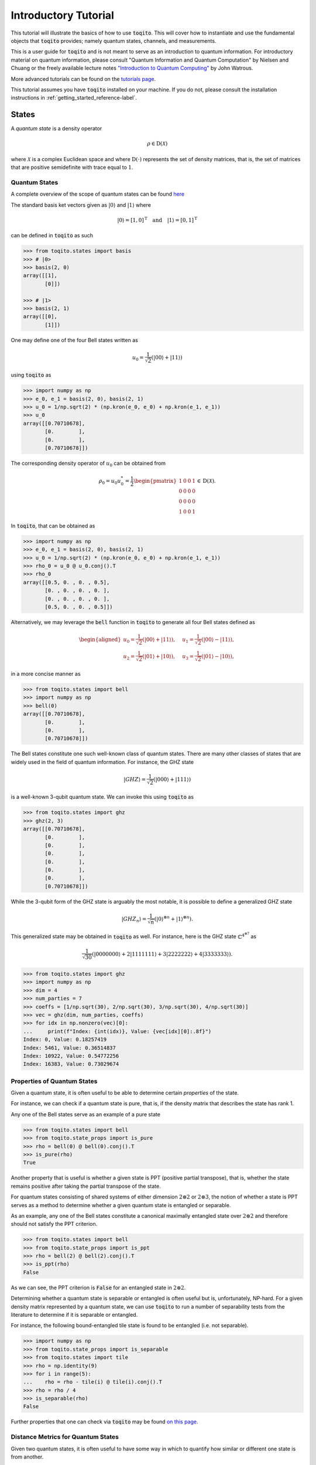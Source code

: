 Introductory Tutorial
======================

This tutorial will illustrate the basics of how to use :code:`toqito`. This
will cover how to instantiate and use the fundamental objects that
:code:`toqito` provides; namely quantum states, channels, and measurements.

This is a user guide for :code:`toqito` and is not meant to serve as an
introduction to quantum information. For introductory material on quantum
information, please consult "Quantum Information and Quantum Computation" by
Nielsen and Chuang or the freely available lecture notes `"Introduction to
Quantum Computing" <https://cs.uwaterloo.ca/~watrous/QC-notes/>`_
by John Watrous.

More advanced tutorials can be found on the `tutorials page <https://toqito.readthedocs.io/en/latest/tutorials.html>`_.

This tutorial assumes you have :code:`toqito` installed on your machine. If you
do not, please consult the installation instructions in :ref:`getting_started_reference-label`.

States
------

A *quantum state* is a density operator

.. math::
    \rho \in \text{D}(\mathcal{X})

where :math:`\mathcal{X}` is a complex Euclidean space and where
:math:`\text{D}(\cdot)` represents the set of density matrices, that is, the
set of matrices that are positive semidefinite with trace equal to :math:`1`.

Quantum States
^^^^^^^^^^^^^^

A complete overview of the scope of quantum states can be found
`here <https://toqito.readthedocs.io/en/latest/autoapi/states/index.html>`_

The standard basis ket vectors given as :math:`|0\rangle` and :math:`|1\rangle` where

.. math::
    | 0 \rangle = [1, 0]^{\text{T}} \quad \text{and} \quad | 1 \rangle = [0, 1]^{\text{T}}

can be defined in :code:`toqito` as such

.. code-block:: python

    >>> from toqito.states import basis
    >>> # |0>
    >>> basis(2, 0)
    array([[1],
           [0]])

    >>> # |1>
    >>> basis(2, 1)
    array([[0],
           [1]])


One may define one of the four Bell states written as

.. math::
    u_0 = \frac{1}{\sqrt{2}} \left(| 00 \rangle + | 11 \rangle \right)

using :code:`toqito` as

.. code-block:: python

    >>> import numpy as np
    >>> e_0, e_1 = basis(2, 0), basis(2, 1)
    >>> u_0 = 1/np.sqrt(2) * (np.kron(e_0, e_0) + np.kron(e_1, e_1))
    >>> u_0
    array([[0.70710678],
           [0.        ],
           [0.        ],
           [0.70710678]])


The corresponding density operator of :math:`u_0` can be obtained from

.. math::
    \rho_0 = u_0 u_0^* = \frac{1}{2} 
    \begin{pmatrix} 
        1 & 0 & 0 & 1 \\
        0 & 0 & 0 & 0 \\
        0 & 0 & 0 & 0 \\
        1 & 0 & 0 & 1
    \end{pmatrix} \in \text{D}(\mathcal{X}).

In :code:`toqito`, that can be obtained as 

.. code-block:: python
    
    >>> import numpy as np
    >>> e_0, e_1 = basis(2, 0), basis(2, 1)
    >>> u_0 = 1/np.sqrt(2) * (np.kron(e_0, e_0) + np.kron(e_1, e_1))
    >>> rho_0 = u_0 @ u_0.conj().T
    >>> rho_0
    array([[0.5, 0. , 0. , 0.5],
           [0. , 0. , 0. , 0. ],
           [0. , 0. , 0. , 0. ],
           [0.5, 0. , 0. , 0.5]])


Alternatively, we may leverage the :code:`bell` function in :code:`toqito` to
generate all four Bell states defined as

.. math::
    \begin{equation}
        \begin{aligned}
            u_0 = \frac{1}{\sqrt{2}} \left(| 00 \rangle + | 11 \rangle \right), &\quad 
            u_1 = \frac{1}{\sqrt{2}} \left(| 00 \rangle - | 11 \rangle \right), \\
            u_2 = \frac{1}{\sqrt{2}} \left(| 01 \rangle + | 10 \rangle \right), &\quad
            u_3 = \frac{1}{\sqrt{2}} \left(| 01 \rangle - | 10 \rangle \right),
        \end{aligned}
    \end{equation}

in a more concise manner as 

.. code-block:: python

    >>> from toqito.states import bell
    >>> import numpy as np
    >>> bell(0)
    array([[0.70710678],
           [0.        ],
           [0.        ],
           [0.70710678]])

The Bell states constitute one such well-known class of quantum states. There
are many other classes of states that are widely used in the field of quantum
information. For instance, the GHZ state 

.. math::
    | GHZ \rangle = \frac{1}{\sqrt{2}} \left( | 000 \rangle + | 111 \rangle \right)

is a well-known 3-qubit quantum state. We can invoke this using :code:`toqito` as

.. code-block:: python

    >>> from toqito.states import ghz
    >>> ghz(2, 3)
    array([[0.70710678],
           [0.        ],
           [0.        ],
           [0.        ],
           [0.        ],
           [0.        ],
           [0.        ],
           [0.70710678]])


While the 3-qubit form of the GHZ state is arguably the most notable, it is
possible to define a generalized GHZ state

.. math::
    | GHZ_n \rangle = \frac{1}{\sqrt{n}} \left( | 0 \rangle^{\otimes n} + | 1
    \rangle^{\otimes n} \right).

This generalized state may be obtained in :code:`toqito` as well. For instance,
here is the GHZ state :math:`\mathbb{C}^{4^{\otimes 7}}` as 

.. math::
    \frac{1}{\sqrt{30}} \left(| 0000000 \rangle + 2| 1111111 \rangle + 3|
    2222222 \rangle + 4| 3333333\rangle \right).

.. code-block:: python

    >>> from toqito.states import ghz
    >>> import numpy as np
    >>> dim = 4
    >>> num_parties = 7
    >>> coeffs = [1/np.sqrt(30), 2/np.sqrt(30), 3/np.sqrt(30), 4/np.sqrt(30)]
    >>> vec = ghz(dim, num_parties, coeffs)
    >>> for idx in np.nonzero(vec)[0]:
    ...     print(f"Index: {int(idx)}, Value: {vec[idx][0]:.8f}")
    Index: 0, Value: 0.18257419
    Index: 5461, Value: 0.36514837
    Index: 10922, Value: 0.54772256
    Index: 16383, Value: 0.73029674


Properties of Quantum States
^^^^^^^^^^^^^^^^^^^^^^^^^^^^

Given a quantum state, it is often useful to be able to determine certain
*properties* of the state.

For instance, we can check if a quantum state is pure, that is, if the density
matrix that describes the state has rank 1.

Any one of the Bell states serve as an example of a pure state

.. code-block:: python

    >>> from toqito.states import bell
    >>> from toqito.state_props import is_pure
    >>> rho = bell(0) @ bell(0).conj().T
    >>> is_pure(rho)
    True

Another property that is useful is whether a given state is PPT (positive
partial transpose), that is, whether the state remains positive after taking
the partial transpose of the state.

For quantum states consisting of shared systems of either dimension :math:`2
\otimes 2` or :math:`2 \otimes 3`, the notion of whether a state is PPT serves
as a method to determine whether a given quantum state is entangled or
separable.

As an example, any one of the Bell states constitute a canonical maximally
entangled state over :math:`2 \otimes 2` and therefore should not satisfy the
PPT criterion.

.. code-block:: python

    >>> from toqito.states import bell
    >>> from toqito.state_props import is_ppt
    >>> rho = bell(2) @ bell(2).conj().T
    >>> is_ppt(rho)
    False

As we can see, the PPT criterion is :code:`False` for an entangled state in
:math:`2 \otimes 2`.

Determining whether a quantum state is separable or entangled is often useful
but is, unfortunately, NP-hard. For a given density matrix represented by a
quantum state, we can use :code:`toqito` to run a number of separability tests
from the literature to determine if it is separable or entangled. 

For instance, the following bound-entangled tile state is found to be entangled
(i.e. not separable).

.. code-block:: python

    >>> import numpy as np
    >>> from toqito.state_props import is_separable
    >>> from toqito.states import tile
    >>> rho = np.identity(9)
    >>> for i in range(5):
    ...    rho = rho - tile(i) @ tile(i).conj().T
    >>> rho = rho / 4
    >>> is_separable(rho)
    False

Further properties that one can check via :code:`toqito` may be found `on this page
<https://toqito.readthedocs.io/en/latest/autoapi/state_props/index.html>`_.

Distance Metrics for Quantum States
^^^^^^^^^^^^^^^^^^^^^^^^^^^^^^^^^^^

Given two quantum states, it is often useful to have some way in which to
quantify how similar or different one state is from another.

One well known metric is the *fidelity* function defined for two quantum
states. For two states :math:`\rho` and :math:`\sigma`, one defines the
fidelity between :math:`\rho` and :math:`\sigma` as 

.. math::
    || \sqrt{\rho} \sqrt{\sigma} ||_1,

where :math:`|| \cdot ||_1` denotes the trace norm. 

The fidelity function yields a value between :math:`0` and :math:`1`, with
:math:`0` representing the scenario where :math:`\rho` and :math:`\sigma` are
as different as can be and where a value of :math:`1` indicates a scenario
where :math:`\rho` and :math:`\sigma` are identical.

Let us consider an example in :code:`toqito` where we wish to calculate the
fidelity function between quantum states that happen to be identical.

.. code-block:: python

    >>> from toqito.states import bell
    >>> from toqito.state_metrics import fidelity
    >>> import numpy as np
    >>>
    >>> # Define two identical density operators.
    >>> rho = bell(0)*bell(0).conj().T
    >>> sigma = bell(0)*bell(0).conj().T
    >>> 
    >>> # Calculate the fidelity between `rho` and `sigma`
    >>> np.around(fidelity(rho, sigma), decimals=2)
    np.float64(1.0)

There are a number of other metrics one can compute on two density matrices
including the trace norm, trace distance. These and others are also available
in :code:`toqito`. For a full list of distance metrics one can compute on
quantum states, consult the docs.

Channels
--------

A *quantum channel* can be defined as a completely positive and trace
preserving linear map.

More formally, let :math:`\mathcal{X}` and :math:`\mathcal{Y}` represent
complex Euclidean spaces and let :math:`\text{L}(\cdot)` represent the set of
linear operators. Then a quantum channel, :math:`\Phi` is defined as

.. math::
    \Phi: \text{L}(\mathcal{X}) \rightarrow \text{L}(\mathcal{Y})

such that :math:`\Phi` is completely positive and trace preserving.

Quantum Channels
^^^^^^^^^^^^^^^^

The partial trace operation is an often used in various applications of quantum
information. The partial trace is defined as

    .. math::
        \left( \text{Tr} \otimes \mathbb{I}_{\mathcal{Y}} \right)
        \left(X \otimes Y \right) = \text{Tr}(X)Y

where :math:`X \in \text{L}(\mathcal{X})` and :math:`Y \in
\text{L}(\mathcal{Y})` are linear operators over complex Euclidean spaces
:math:`\mathcal{X}` and :math:`\mathcal{Y}`.

Consider the following matrix

.. math::
    X = \begin{pmatrix}
            1 & 2 & 3 & 4 \\
            5 & 6 & 7 & 8 \\
            9 & 10 & 11 & 12 \\
            13 & 14 & 15 & 16
        \end{pmatrix}.

Taking the partial trace over the second subsystem of :math:`X` yields the following matrix

.. math::
    X_{pt, 2} = \begin{pmatrix}
                7 & 11 \\
                23 & 27
                \end{pmatrix}.

By default, the partial trace function in :code:`toqito` takes the trace of the second
subsystem.

.. code-block:: python

    >>> from toqito.channels import partial_trace
    >>> import numpy as np
    >>> test_input_mat = np.array(
    ...     [[1, 2, 3, 4], [5, 6, 7, 8], [9, 10, 11, 12], [13, 14, 15, 16]]
    ... )
    >>> partial_trace(test_input_mat)
    array([[ 7, 11],
           [23, 27]])


By specifying the :code:`sys = [0]` argument, we can perform the partial trace over the first
subsystem (instead of the default second subsystem as done above). Performing the partial
trace over the first subsystem yields the following matrix

.. math::
    X_{pt, 1} = \begin{pmatrix}
                    12 & 14 \\
                    20 & 22
                \end{pmatrix}.

.. code-block:: python

    >>> from toqito.channels import partial_trace
    >>> import numpy as np
    >>> test_input_mat = np.array(
    ...     [[1, 2, 3, 4], [5, 6, 7, 8], [9, 10, 11, 12], [13, 14, 15, 16]]
    ... )
    >>> partial_trace(test_input_mat, [0])
    array([[12, 14],
           [20, 22]])



Another often useful channel is the *partial transpose*. The *partial transpose*
is defined as

    .. math::
        \left( \text{T} \otimes \mathbb{I}_{\mathcal{Y}} \right)
        \left(X\right)

where :math:`X \in \text{L}(\mathcal{X})` is a linear operator over the complex
Euclidean space :math:`\mathcal{X}` and where :math:`\text{T}` is the transpose
mapping :math:`\text{T} \in \text{T}(\mathcal{X})` defined as

.. math::
    \text{T}(X) = X^{\text{T}}

for all :math:`X \in \text{L}(\mathcal{X})`.

Consider the following matrix

.. math::
    X = \begin{pmatrix}
            1 & 2 & 3 & 4 \\
            5 & 6 & 7 & 8 \\
            9 & 10 & 11 & 12 \\
            13 & 14 & 15 & 16
        \end{pmatrix}.

Performing the partial transpose on the matrix :math:`X` over the second
subsystem yields the following matrix

.. math::
    X_{pt, 2} = \begin{pmatrix}
                1 & 5 & 3 & 7 \\
                2 & 6 & 4 & 8 \\
                9 & 13 & 11 & 15 \\
                10 & 14 & 12 & 16
                \end{pmatrix}.

By default, in :code:`toqito`, the partial transpose function performs the transposition on
the second subsystem as follows.

.. code-block:: python

    >>> from toqito.channels import partial_transpose
    >>> import numpy as np
    >>> test_input_mat = np.arange(1, 17).reshape(4, 4)
    >>> partial_transpose(test_input_mat)
    array([[ 1,  5,  3,  7],
           [ 2,  6,  4,  8],
           [ 9, 13, 11, 15],
           [10, 14, 12, 16]])


By specifying the :code:`sys = [0]` argument, we can perform the partial transpose over the
first subsystem (instead of the default second subsystem as done above). Performing the
partial transpose over the first subsystem yields the following matrix

.. math::
    X_{pt, 1} = \begin{pmatrix}
                    1 & 2 & 9 & 10 \\
                    5 & 6 & 13 & 14 \\
                    3 & 4 & 11 & 12 \\
                    7 & 8 & 15 & 16
                \end{pmatrix}.
  
.. code-block:: python

    >>> from toqito.channels import partial_transpose
    >>> import numpy as np
    >>> test_input_mat = np.array(
    ...     [[1, 2, 3, 4], [5, 6, 7, 8], [9, 10, 11, 12], [13, 14, 15, 16]]
    ... )
    >>> partial_transpose(test_input_mat, [0])
    array([[ 1,  2,  9, 10],
           [ 5,  6, 13, 14],
           [ 3,  4, 11, 12],
           [ 7,  8, 15, 16]])

**Applying Quantum Channels**

Another important operation when working with quantum channels is applying them to quantum states. :func:`.apply_channel` in :code:`toqito` provides a convenient way to apply a quantum channel (represented by its Choi matrix) to a given quantum state.

Here, we illustrate how to apply two widely used channels – the depolarizing channel and the dephasing channel – using :func:`.apply_channel`.

**Depolarizing Channel**

The depolarizing channel replaces a state with the maximally mixed state with probability :math:`p` and leaves it unchanged with probability :math:`(1-p)`. Mathematically, it is defined as

.. math::
    \mathcal{N}(\rho) = (1-p) \rho + p\,\frac{\mathbb{I}}{d},

where :math:`\mathbb{I}` is the identity operator and :math:`d` is the dimension of the Hilbert space. The example below applies the depolarizing channel with :math:`p=0.3` to the computational basis state :math:`|0\rangle`.

.. code-block:: python

    >>> import numpy as np
    >>> from toqito.states import basis
    >>> from toqito.channel_ops import apply_channel
    >>> from toqito.channels import depolarizing
    >>> 
    >>> # # Create a quantum state |0⟩⟨0|.
    >>> rho = np.array([[1, 0], [0, 0]])
    >>> 
    >>> # Generate the depolarizing channel Choi matrix with noise probability p = 0.3.
    >>> choi = depolarizing(2, param_p=0.7)
    >>> 
    >>> # Apply the depolarizing channel using apply_channel.
    >>> output_state = apply_channel(rho, choi)
    >>> print(output_state)
    [[0.65 0.  ]
     [0.   0.35]]

**Dephasing Channel**

The dephasing channel reduces the off-diagonal elements of a density matrix without changing the diagonal entries, thereby diminishing quantum coherence. It is commonly expressed as

.. math::
    \mathcal{N}(\rho) = (1-p) \rho + p\, Z \rho Z,

where :math:`Z` is the Pauli-Z operator and :math:`p` represents the dephasing probability. The example below demonstrates how to apply the dephasing channel with :math:`p=0.4` to the plus state :math:`|+\rangle = \frac{1}{\sqrt{2}}(|0\rangle + |1\rangle)`.

.. code-block:: python

    >>> import numpy as np
    >>> from toqito.states import basis
    >>> from toqito.channel_ops import apply_channel
    >>> from toqito.channels import dephasing
    >>> 
    >>> # Create a quantum state |+⟩⟨+|.
    >>> rho = np.array([[0.5, 0.5], [0.5, 0.5]])
    >>> 
    >>> # Generate the dephasing channel Choi matrix with dephasing probability p = 0.4.
    >>> choi = dephasing(2, 0.4)
    >>> 
    >>> # Apply the dephasing channel using apply_channel.
    >>> output_state = apply_channel(rho, choi)
    >>> print(output_state)
    [[0.5 0.2]
     [0.2 0.5]]



Noisy Channels
^^^^^^^^^^^^^^

Quantum noise channels model the interaction between quantum systems and their environment, resulting in decoherence and loss of quantum information. The :code:`toqito` library provides implementations of common noise models used in quantum information processing.

**Phase Damping Channel**

The phase damping channel models quantum decoherence where phase information is lost without any energy dissipation. It is characterized by a parameter :math:`\gamma` representing the probability of phase decoherence.

.. math::
    K_0 = \begin{pmatrix} 1 & 0 \\ 0 & \sqrt{1 - \gamma} \end{pmatrix}, \quad
    K_1 = \begin{pmatrix} 0 & 0 \\ 0 & \sqrt{\gamma} \end{pmatrix}

The phase damping channel can be applied to a quantum state as follows:

.. code-block:: python

    >>> from toqito.channels import phase_damping
    >>> import numpy as np
    >>> 
    >>> # Create a density matrix with coherence.
    >>> rho = np.array([[1, 0.5], [0.5, 1]])
    >>> 
    >>> # Apply phase damping with γ = 0.2.
    >>> result = phase_damping(rho, gamma=0.2)
    >>> print(result)
    [[1.       +0.j 0.4472136+0.j]
     [0.4472136+0.j 1.       +0.j]]
     
Note that the off-diagonal elements (coherences) are reduced by a factor of :math:`\sqrt{1-\gamma}`, while the diagonal elements (populations) remain unchanged.

**Amplitude Damping Channel**

The amplitude damping channel models energy dissipation from a quantum system to its environment, such as the spontaneous emission of a photon. It is parameterized by :math:`\gamma`, representing the probability of losing a quantum of energy.

.. math::
    K_0 = \begin{pmatrix} 1 & 0 \\ 0 & \sqrt{1 - \gamma} \end{pmatrix}, \quad
    K_1 = \begin{pmatrix} 0 & \sqrt{\gamma} \\ 0 & 0 \end{pmatrix}

Here's how to use the amplitude damping channel:

.. code-block:: python

    >>> from toqito.channels import amplitude_damping
    >>> import numpy as np
    >>> 
    >>> # Create a quantum state.
    >>> rho = np.array([[0.5, 0.5], [0.5, 0.5]])
    >>> 
    >>> # Apply amplitude damping with γ = 0.3.
    >>> result = amplitude_damping(rho, gamma=0.3)
    >>> print(result)
    [[0.65      +0.j 0.41833001+0.j]
     [0.41833001+0.j 0.35      +0.j]]

**Bit-Flip Channel**

The bit-flip channel randomly flips the state of a qubit with probability :math:`p`, analogous to the classical bit-flip error in classical information theory.

.. math::
    K_0 = \sqrt{1 - p} \, I = \sqrt{1 - p} \begin{pmatrix} 1 & 0 \\ 0 & 1 \end{pmatrix}, \quad
    K_1 = \sqrt{p} \, X = \sqrt{p} \begin{pmatrix} 0 & 1 \\ 1 & 0 \end{pmatrix}


.. code-block:: python

    >>> from toqito.channels import bitflip
    >>> import numpy as np
    >>> 
    >>> # Create a quantum state |0⟩⟨0|.
    >>> rho = np.array([[1, 0], [0, 0]])
    >>> 
    >>> # Apply bit-flip with probability = 0.25.
    >>> result = bitflip(rho, prob=0.25)
    >>> print(result)
    [[0.75+0.j 0.  +0.j]
     [0.  +0.j 0.25+0.j]]
     
Observe that the result is a mixed state with 75% probability of being in state :math:`|0\rangle` and 25% probability of being in state :math:`|1\rangle`, as expected for a bit flip error with probability :math:`p = 0.25`.

**Pauli Channel**

The Pauli channel is a quantum noise model that applies a probabilistic mixture of Pauli operators 
to a quantum state. It is defined by a probability vector :math:`(p_0, \ldots, p_{4^q - 1})`, where 
:math:`q` is the number of qubits, and :math:`P_i` are the Pauli operators acting on the system.

.. math::
    \Phi(\rho) = \sum_{i=0}^{4^q - 1} p_i P_i \rho P_i^\dagger.

For example, when :math:`q = 1`, the Pauli operators are:
:math:`P_0 = I`, :math:`P_1 = X`, :math:`P_2 = Y`, and :math:`P_3 = Z`. For multiple qubits, 
these operators are extended as tensor products.

It is also worth noting that when

* :math:`P_2 = 0`, and :math:`P_3 = 0`, :func:`.pauli_channel` is equivalent to a :func:`.bitflip` channel

* :math:`P_1 = 0`, and :math:`P_2 = 0`, :func:`.pauli_channel` is equivalent to a Phase Flip channel

* :math:`P_1 = 0`, and :math:`P_3 = 0`, :func:`.pauli_channel` is equivalent to a Bit and Phase Flip channel

The Pauli channel can be used to apply noise to an input quantum state or generate a Choi matrix.


.. code-block:: python

    >>> from toqito.channels import pauli_channel
    >>> import numpy as np
    >>> 
    >>> # Define probabilities for single-qubit Pauli operators.
    >>> probabilities = np.array([0.5, 0.2, 0.2, 0.1])
    >>> 
    >>> # Define an input density matrix.
    >>> rho = np.array([[1, 0], [0, 0]])
    >>> 
    >>> # Apply the Pauli channel.
    >>> _ , result = pauli_channel(prob = probabilities, input_mat=rho)
    >>> print(result)
    [[0.6+0.j 0. +0.j]
     [0. +0.j 0.4+0.j]]

Here, the probabilities correspond to applying the identity (:math:`I`), bit-flip (:math:`X`), 
phase-flip (:math:`Z`), and combined bit-phase flip (:math:`Y`) operators.

Measurements
------------

A *measurement* can be defined as a function

.. math::
    \mu: \Sigma \rightarrow \text{Pos}(\mathcal{X})

satisfying

.. math::
    \sum_{a \in \Sigma} \mu(a) = \mathbb{I}_{\mathcal{X}}

where :math:`\Sigma` represents a set of measurement outcomes and where
:math:`\mu(a)` represents the measurement operator associated with outcome
:math:`a \in \Sigma`.

POVM
^^^^

POVM (Positive Operator-Valued Measure) is a set of positive operators that sum up to the identity. 

Consider the following matrices:

.. math::
    M_0 =
    \begin{pmatrix}
        1 & 0 \\
        0 & 0
    \end{pmatrix}
    \quad \text{and} \quad
    M_1 =
    \begin{pmatrix}
        0 & 0 \\
        0 & 1
    \end{pmatrix}.

Our function expects this set of operators to be a POVM because it checks if the operators 
sum up to the identity, ensuring that the measurement outcomes are properly normalized.

    >>> from toqito.measurement_props import is_povm
    >>> import numpy as np
    >>> meas_1 = np.array([[1, 0], [0, 0]])
    >>> meas_2 = np.array([[0, 0], [0, 1]])
    >>> meas = [meas_1, meas_2]
    >>> is_povm(meas)
    True

Random POVM
^^^^^^^^^^^

We may also use :func:`.random_povm` to randomly generate a POVM, and can verify that a
randomly generated set satisfies the criteria for being a POVM set.

    >>> from toqito.measurement_props import is_povm
    >>> from toqito.rand import random_povm
    >>> import numpy as np
    >>> dim, num_inputs, num_outputs = 2, 2, 2
    >>> measurements = random_povm(dim, num_inputs, num_outputs)
    >>> is_povm([measurements[:, :, 0, 0], measurements[:, :, 0, 1]])
    True

Alternatively, the following matrices do not constitute a POVM set.

.. math::
    M_0 =
    \begin{pmatrix}
        1 & 2 \\
        3 & 4
    \end{pmatrix}
    \quad \text{and} \quad
    M_1 =
    \begin{pmatrix}
        5 & 6 \\
        7 & 8
    \end{pmatrix},

.. code-block:: python

    >>> from toqito.measurement_props import is_povm
    >>> import numpy as np
    >>> non_meas_1 = np.array([[1, 2], [3, 4]])
    >>> non_meas_2 = np.array([[5, 6], [7, 8]])
    >>> non_meas = [non_meas_1, non_meas_2]
    >>> is_povm(non_meas)
    False

Measurement Operators
^^^^^^^^^^^^^^^^^^^^^

Consider the following state:

.. math::
    u = \frac{1}{\sqrt{3}} e_0 + \sqrt{\frac{2}{3}} e_1

where we define :math:`u u^* = \rho \in \text{D}(\mathcal{X})` and :math:`e_0` 
and :math:`e_1` are the standard basis vectors.

.. math::
    e_0 = \begin{pmatrix} 1 \\ 0 \end{pmatrix} \quad \text{and} \quad e_1 = \begin{pmatrix} 0 \\ 1 \end{pmatrix}

The measurement operators are defined as shown below:

.. math::
    P_0 = e_0 e_0^* \quad \text{and} \quad P_1 = e_1 e_1^*.

.. code-block:: python

    >>> from toqito.states import basis
    >>> from toqito.measurement_ops import measure
    >>> import numpy as np
    >>> e_0, e_1 = basis(2, 0), basis(2, 1)
    >>>
    >>> u = 1/np.sqrt(3) * e_0 + np.sqrt(2/3) * e_1
    >>> rho = u @ u.conj().T
    >>>
    >>> proj_0 = e_0 @ e_0.conj().T
    >>> proj_1 = e_1 @ e_1.conj().T

Then the probability of obtaining outcome :math:`0` is given by

.. math::
    \langle P_0, \rho \rangle = \frac{1}{3}.

.. code-block:: python

    >>> measure(proj_0, rho)
    0.3333333333333334

Similarly, the probability of obtaining outcome :math:`1` is given by

.. math::
    \langle P_1, \rho \rangle = \frac{2}{3}.

.. code-block:: python

    >>> measure(proj_1, rho)
    0.6666666666666666

Pretty Good Measurement
^^^^^^^^^^^^^^^^^^^^^^^

Consider "pretty good measurement" on the set of trine states.

The pretty good measurement (PGM), also known as the "square root measurement" is a set of POVMs :math:`(G_1, \ldots, G_n)` defined as

.. math::
    G_i = P^{-1/2} \left(p_i \rho_i\right) P^{-1/2} \quad \text{where} \quad P = \sum_{i=1}^n p_i \rho_i.

This measurement was initially defined in :cite:`Hughston_1993_Complete` and has found applications in quantum state discrimination tasks. 
While not always optimal, the PGM provides a reasonable measurement strategy that can be computed efficiently.

For example, consider the following trine states:

.. math::
    u_0 = |0\rangle, \quad
    u_1 = -\frac{1}{2}\left(|0\rangle + \sqrt{3}|1\rangle\right), \quad \text{and} \quad
    u_2 = -\frac{1}{2}\left(|0\rangle - \sqrt{3}|1\rangle\right).

.. code-block:: python

    >>> from toqito.states import trine
    >>> from toqito.measurements import pretty_good_measurement
    >>>
    >>> states = trine()
    >>> probs = [1 / 3, 1 / 3, 1 / 3]
    >>> pgm = pretty_good_measurement(states, probs)
    >>> pgm
    [array([[0.66666667, 0.        ],
           [0.        , 0.        ]]), array([[0.16666667, 0.28867513],
           [0.28867513, 0.5       ]]), array([[ 0.16666667, -0.28867513],
           [-0.28867513,  0.5       ]])]

Pretty Bad Measurement
^^^^^^^^^^^^^^^^^^^^^^

Similarly, we can consider so-called "pretty bad measurement" (PBM) on the set of trine states :cite:`McIrvin_2024_Pretty`.

The pretty bad measurement (PBM) is a set of POVMs :math:`(B_1, \ldots, B_n)` defined as

.. math::
    B_i = \left(P + (n-1)p_i \rho_i\right)^{-1} p_i \rho_i \left(P + (n-1)p_i \rho_i\right)^{-1} \quad \text{where} \quad P = \sum_{i=1}^n p_i \rho_i.

Like the PGM, the PBM provides a measurement strategy for quantum state discrimination, but with different properties that can be useful in certain contexts.

.. math::
    u_0 = |0\rangle, \quad
    u_1 = -\frac{1}{2}\left(|0\rangle + \sqrt{3}|1\rangle\right), \quad \text{and} \quad
    u_2 = -\frac{1}{2}\left(|0\rangle - \sqrt{3}|1\rangle\right).

.. code-block:: python

    >>> from toqito.states import trine
    >>> from toqito.measurements import pretty_bad_measurement
    >>>
    >>> states = trine()
    >>> probs = [1 / 3, 1 / 3, 1 / 3]
    >>> pbm = pretty_bad_measurement(states, probs)
    >>> pbm
    [array([[0.16666667, 0.        ],
           [0.        , 0.5       ]]), array([[ 0.41666667, -0.14433757],
           [-0.14433757,  0.25      ]]), array([[0.41666667, 0.14433757],
           [0.14433757, 0.25      ]])]

References
------------------------------

.. bibliography:: 
    :filter: docname in docnames
